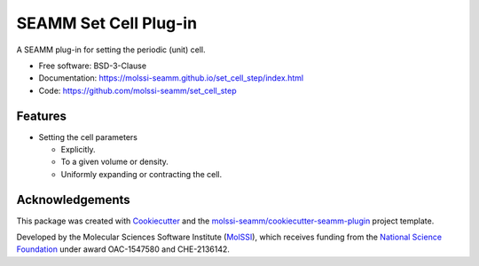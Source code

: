 ======================
SEAMM Set Cell Plug-in
======================

.. image:: https://img.shields.io/github/issues-pr-raw/molssi-seamm/set_cell_step
   :target: https://github.com/molssi-seamm/set_cell_step/pulls
   :alt: GitHub pull requests

.. image:: https://github.com/molssi-seamm/set_cell_step/workflows/CI/badge.svg
   :target: https://github.com/molssi-seamm/set_cell_step/actions
   :alt: Build Status

.. image:: https://codecov.io/gh/molssi-seamm/set_cell_step/branch/master/graph/badge.svg
   :target: https://codecov.io/gh/molssi-seamm/set_cell_step
   :alt: Code Coverage

.. image:: https://img.shields.io/lgtm/grade/python/g/molssi-seamm/set_cell_step.svg?logo=lgtm&logoWidth=18
   :target: https://lgtm.com/projects/g/molssi-seamm/set_cell_step/context:python
   :alt: Code Quality

.. image:: https://github.com/molssi-seamm/set_cell_step/workflows/Documentation/badge.svg
   :target: https://molssi-seamm.github.io/set_cell_step/index.html
   :alt: Documentation Status

.. image:: https://pyup.io/repos/github/molssi-seamm/set_cell_step/shield.svg
   :target: https://pyup.io/repos/github/molssi-seamm/set_cell_step/
   :alt: Updates for Dependencies

.. image:: https://img.shields.io/pypi/v/set_cell_step.svg
   :target: https://pypi.python.org/pypi/set_cell_step
   :alt: PyPi VERSION

A SEAMM plug-in for setting the periodic (unit) cell.

* Free software: BSD-3-Clause
* Documentation: https://molssi-seamm.github.io/set_cell_step/index.html
* Code: https://github.com/molssi-seamm/set_cell_step

Features
--------

* Setting the cell parameters

  - Explicitly.
  - To a given volume or density.
  - Uniformly expanding or contracting the cell.

Acknowledgements
----------------

This package was created with Cookiecutter_ and the `molssi-seamm/cookiecutter-seamm-plugin`_ project template.

.. _Cookiecutter: https://github.com/audreyr/cookiecutter
.. _`molssi-seamm/cookiecutter-seamm-plugin`: https://github.com/molssi-seamm/cookiecutter-seamm-plugin

Developed by the Molecular Sciences Software Institute (MolSSI_),
which receives funding from the `National Science Foundation`_ under
award OAC-1547580 and CHE-2136142.

.. _MolSSI: https://www.molssi.org
.. _`National Science Foundation`: https://www.nsf.gov
